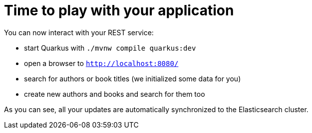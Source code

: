 ifdef::context[:parent-context: {context}]
[id="time-to-play-with-your-application_{context}"]
= Time to play with your application
:context: time-to-play-with-your-application

You can now interact with your REST service:

* start Quarkus with `./mvnw compile quarkus:dev`
* open a browser to `http://localhost:8080/`
* search for authors or book titles (we initialized some data for you)
* create new authors and books and search for them too

As you can see, all your updates are automatically synchronized to the Elasticsearch cluster.


ifdef::parent-context[:context: {parent-context}]
ifndef::parent-context[:!context:]